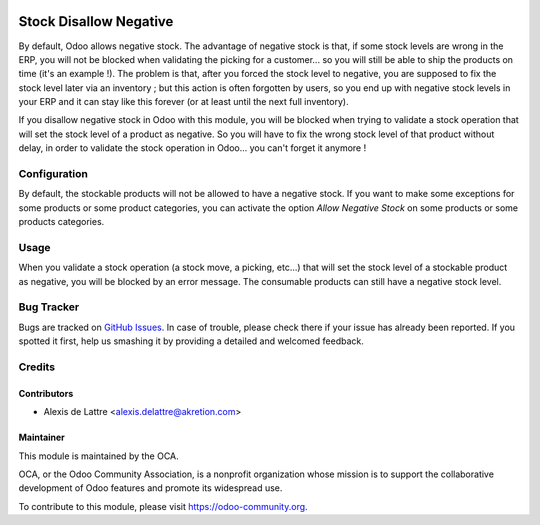 .. image:: https://img.shields.io/badge/licence-AGPL--3-blue.svg
   :target: http://www.gnu.org/licenses/agpl-3.0-standalone.html
   :alt: License: AGPL-3

=======================
Stock Disallow Negative
=======================

By default, Odoo allows negative stock. The advantage of negative stock is that, if some stock levels are wrong in the ERP, you will not be blocked when validating the picking for a customer... so you will still be able to ship the products on time (it's an example !). The problem is that, after you forced the stock level to negative, you are supposed to fix the stock level later via an inventory ; but this action is often forgotten by users, so you end up with negative stock levels in your ERP and it can stay like this forever (or at least until the next full inventory).

If you disallow negative stock in Odoo with this module, you will be blocked when trying to validate a stock operation that will set the stock level of a product as negative. So you will have to fix the wrong stock level of that product without delay, in order to validate the stock operation in Odoo... you can't forget it anymore !

Configuration
=============

By default, the stockable products will not be allowed to have a negative stock. If you want to make some exceptions for some products or some product categories, you can activate the option *Allow Negative Stock* on some products or some products categories.

Usage
=====

When you validate a stock operation (a stock move, a picking, etc...) that will set the stock level of a stockable product as negative, you will be blocked by an error message. The consumable products can still have a negative stock level.

.. image:: https://odoo-community.org/website/image/ir.attachment/5784_f2813bd/datas
   :alt: Try me on Runbot
   :target: https://runbot.odoo-community.org/runbot/154/8.0

Bug Tracker
===========

Bugs are tracked on `GitHub Issues
<https://github.com/OCA/stock-logistics-workflow/issues>`_. In case of trouble, please
check there if your issue has already been reported. If you spotted it first,
help us smashing it by providing a detailed and welcomed feedback.

Credits
=======

Contributors
------------

* Alexis de Lattre <alexis.delattre@akretion.com>

Maintainer
----------

.. image:: https://odoo-community.org/logo.png
   :alt: Odoo Community Association
   :target: https://odoo-community.org

This module is maintained by the OCA.

OCA, or the Odoo Community Association, is a nonprofit organization whose
mission is to support the collaborative development of Odoo features and
promote its widespread use.

To contribute to this module, please visit https://odoo-community.org.
